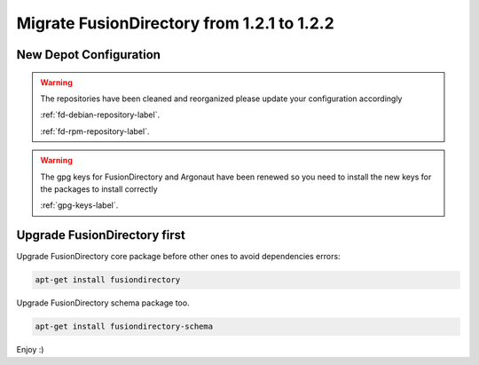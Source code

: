 Migrate FusionDirectory from 1.2.1 to 1.2.2
===========================================                                       

New Depot Configuration
^^^^^^^^^^^^^^^^^^^^^^^

.. warning::

   The repositories have been cleaned and reorganized please update
   your configuration accordingly

   :ref:`fd-debian-repository-label`.

   :ref:`fd-rpm-repository-label`.

.. warning::

    The gpg keys for FusionDirectory and Argonaut have been renewed
    so you need to install the new keys for the packages to install
    correctly

    :ref:`gpg-keys-label`.

Upgrade FusionDirectory first
^^^^^^^^^^^^^^^^^^^^^^^^^^^^^

Upgrade FusionDirectory core package before other ones to avoid
dependencies errors:

.. code-block:: shell

   apt-get install fusiondirectory

Upgrade FusionDirectory schema package too.

.. code-block:: shell

   apt-get install fusiondirectory-schema

Enjoy :)
